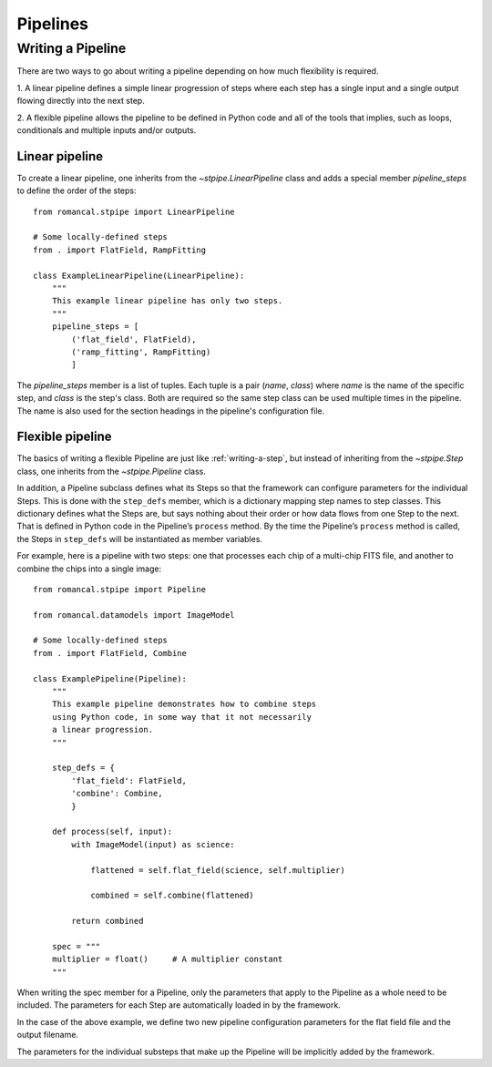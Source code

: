 .. _devel-pipelines:

=========
Pipelines
=========

.. _writing-a-pipeline:

Writing a Pipeline
==================

There are two ways to go about writing a pipeline depending on how
much flexibility is required.

1. A linear pipeline defines a simple linear progression of steps
where each step has a single input and a single output flowing
directly into the next step.

2. A flexible pipeline allows the pipeline to be defined in Python
code and all of the tools that implies, such as loops, conditionals
and multiple inputs and/or outputs.

Linear pipeline
---------------

To create a linear pipeline, one inherits from the
`~stpipe.LinearPipeline` class and adds a special member
`pipeline_steps` to define the order of the steps::

    from romancal.stpipe import LinearPipeline

    # Some locally-defined steps
    from . import FlatField, RampFitting

    class ExampleLinearPipeline(LinearPipeline):
        """
        This example linear pipeline has only two steps.
        """
        pipeline_steps = [
            ('flat_field', FlatField),
            ('ramp_fitting', RampFitting)
            ]

The `pipeline_steps` member is a list of tuples.  Each tuple is a pair
(*name*, *class*) where *name* is the name of the specific step, and
*class* is the step's class.  Both are required so the same step class
can be used multiple times in the pipeline.  The name is also used for
the section headings in the pipeline's configuration file.

Flexible pipeline
-----------------

The basics of writing a flexible Pipeline are just like
:ref:`writing-a-step`, but instead of inheriting from the
`~stpipe.Step` class, one inherits from the `~stpipe.Pipeline` class.

In addition, a Pipeline subclass defines what its Steps so that the
framework can configure parameters for the individual Steps.  This is
done with the ``step_defs`` member, which is a dictionary mapping step
names to step classes.  This dictionary defines what the Steps are,
but says nothing about their order or how data flows from one Step to
the next.  That is defined in Python code in the Pipeline’s
``process`` method. By the time the Pipeline’s ``process`` method is
called, the Steps in ``step_defs`` will be instantiated as member
variables.

For example, here is a pipeline with two steps: one that processes
each chip of a multi-chip FITS file, and another to combine the chips
into a single image::

    from romancal.stpipe import Pipeline

    from romancal.datamodels import ImageModel

    # Some locally-defined steps
    from . import FlatField, Combine

    class ExamplePipeline(Pipeline):
        """
        This example pipeline demonstrates how to combine steps
        using Python code, in some way that it not necessarily
        a linear progression.
        """

        step_defs = {
            'flat_field': FlatField,
            'combine': Combine,
            }

        def process(self, input):
            with ImageModel(input) as science:

                flattened = self.flat_field(science, self.multiplier)

                combined = self.combine(flattened)

            return combined

        spec = """
        multiplier = float()     # A multiplier constant
        """

When writing the spec member for a Pipeline, only the parameters
that apply to the Pipeline as a whole need to be included.  The
parameters for each Step are automatically loaded in by the framework.

In the case of the above example, we define two new pipeline
configuration parameters for the flat field file and the output
filename.

The parameters for the individual substeps that make up the Pipeline
will be implicitly added by the framework.
